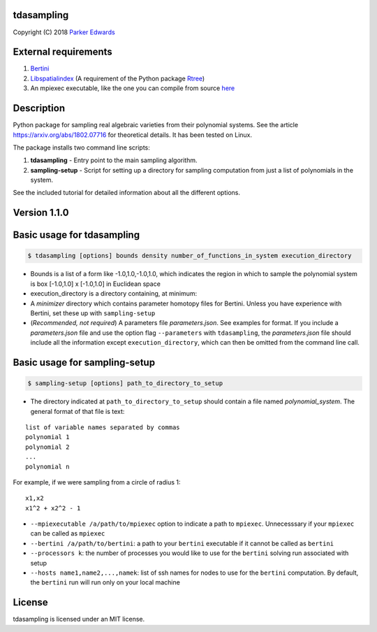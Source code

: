 tdasampling
-------------

Copyright (C) 2018 `Parker
Edwards <https://people.clas.ufl.edu/pedwards>`__

External requirements
---------------------

1. `Bertini <https://bertini.nd.edu/>`__
2. `Libspatialindex <https://libspatialindex.github.io/>`__ (A
   requirement of the Python package
   `Rtree <https://pypi.python.org/pypi/Rtree/>`__)
3. An mpiexec executable, like the one you can compile from source
   `here <https://www.open-mpi.org/software/ompi/v3.0/>`__

Description
-----------

Python package for sampling real algebraic varieties from their
polynomial systems. See the article https://arxiv.org/abs/1802.07716 for
theoretical details. It has been tested on Linux.

The package installs two command line scripts:

1. **tdasampling** - Entry point to the main sampling algorithm.
2. **sampling-setup** - Script for setting up a directory for sampling
   computation from just a list of polynomials in the system.

See the included tutorial for detailed information about all the
different options.

Version 1.1.0
-------------

Basic usage for tdasampling
---------------------------

.. code:: shell

    $ tdasampling [options] bounds density number_of_functions_in_system execution_directory

-  Bounds is a list of a form like -1.0,1.0,-1.0,1.0, which indicates
   the region in which to sample the polynomial system is box [-1.0,1.0]
   x [-1.0,1.0] in Euclidean space
-  execution\_directory is a directory containing, at minimum:
-  A *minimizer* directory which contains parameter homotopy files for
   Bertini. Unless you have experience with Bertini, set these up with
   ``sampling-setup``
-  (*Recommended, not required*) A parameters file *parameters.json*.
   See examples for format. If you include a *parameters.json* file and
   use the option flag ``--parameters`` with ``tdasampling``, the
   *parameters.json* file should include all the information except
   ``execution_directory``, which can then be omitted from the command
   line call.

Basic usage for sampling-setup
------------------------------

.. code:: shell

    $ sampling-setup [options] path_to_directory_to_setup

-  The directory indicated at ``path_to_directory_to_setup`` should
   contain a file named *polynomial\_system*. The general format of that
   file is text:

::

    list of variable names separated by commas
    polynomial 1
    polynomial 2 
    ...
    polynomial n

For example, if we were sampling from a circle of radius 1:

::

    x1,x2
    x1^2 + x2^2 - 1

-  ``--mpiexecutable /a/path/to/mpiexec`` option to indicate a path to
   ``mpiexec``. Unnecesssary if your ``mpiexec`` can be called as
   ``mpiexec``
-  ``--bertini /a/path/to/bertini``: a path to your ``bertini``
   executable if it cannot be called as ``bertini``
-  ``--processors k``: the number of processes you would like to use for
   the ``bertini`` solving run associated with setup
-  ``--hosts name1,name2,...,namek``: list of ssh names for nodes to use
   for the ``bertini`` computation. By default, the ``bertini`` run will
   run only on your local machine

License
-------

tdasampling is licensed under an MIT license.
